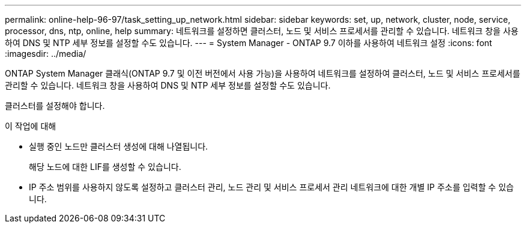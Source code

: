 ---
permalink: online-help-96-97/task_setting_up_network.html 
sidebar: sidebar 
keywords: set, up, network, cluster, node, service, processor, dns, ntp, online, help 
summary: 네트워크를 설정하면 클러스터, 노드 및 서비스 프로세서를 관리할 수 있습니다. 네트워크 창을 사용하여 DNS 및 NTP 세부 정보를 설정할 수도 있습니다. 
---
= System Manager - ONTAP 9.7 이하를 사용하여 네트워크 설정
:icons: font
:imagesdir: ../media/


[role="lead"]
ONTAP System Manager 클래식(ONTAP 9.7 및 이전 버전에서 사용 가능)을 사용하여 네트워크를 설정하여 클러스터, 노드 및 서비스 프로세서를 관리할 수 있습니다. 네트워크 창을 사용하여 DNS 및 NTP 세부 정보를 설정할 수도 있습니다.

클러스터를 설정해야 합니다.

.이 작업에 대해
* 실행 중인 노드만 클러스터 생성에 대해 나열됩니다.
+
해당 노드에 대한 LIF를 생성할 수 있습니다.

* IP 주소 범위를 사용하지 않도록 설정하고 클러스터 관리, 노드 관리 및 서비스 프로세서 관리 네트워크에 대한 개별 IP 주소를 입력할 수 있습니다.

